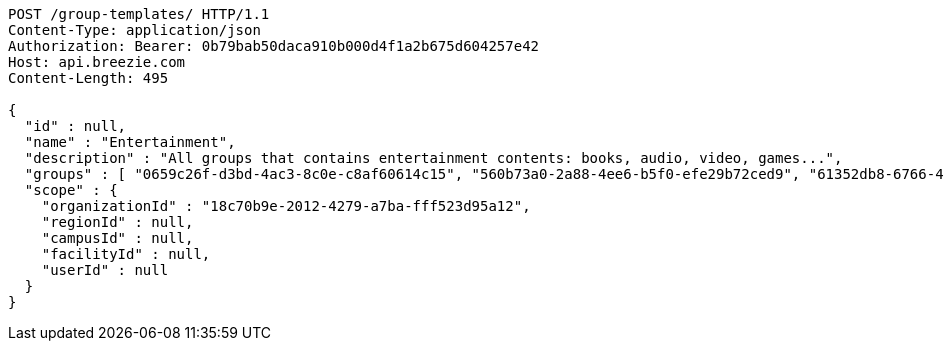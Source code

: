 [source,http,options="nowrap"]
----
POST /group-templates/ HTTP/1.1
Content-Type: application/json
Authorization: Bearer: 0b79bab50daca910b000d4f1a2b675d604257e42
Host: api.breezie.com
Content-Length: 495

{
  "id" : null,
  "name" : "Entertainment",
  "description" : "All groups that contains entertainment contents: books, audio, video, games...",
  "groups" : [ "0659c26f-d3bd-4ac3-8c0e-c8af60614c15", "560b73a0-2a88-4ee6-b5f0-efe29b72ced9", "61352db8-6766-489d-81f3-4e8f1546506e", "1e2de303-0f48-4710-8da0-8e499a6887af" ],
  "scope" : {
    "organizationId" : "18c70b9e-2012-4279-a7ba-fff523d95a12",
    "regionId" : null,
    "campusId" : null,
    "facilityId" : null,
    "userId" : null
  }
}
----